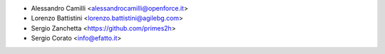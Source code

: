 * Alessandro Camilli <alessandrocamilli@openforce.it>
* Lorenzo Battistini <lorenzo.battistini@agilebg.com>
* Sergio Zanchetta <https://github.com/primes2h>
* Sergio Corato <info@efatto.it>

